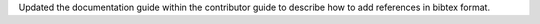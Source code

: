 Updated the documentation guide within the contributor guide to describe
how to add references in bibtex format.
